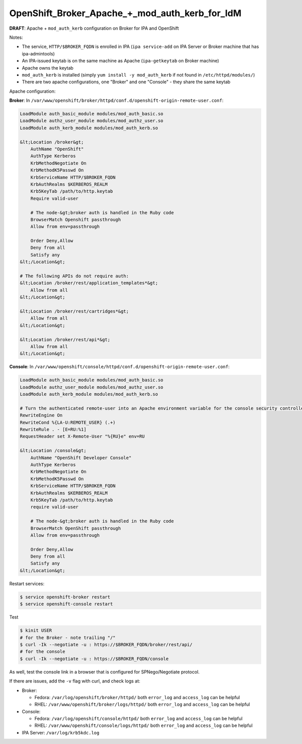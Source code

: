 OpenShift_Broker_Apache_+_mod_auth_kerb_for_IdM
===============================================

**DRAFT**: Apache + ``mod_auth_kerb`` configuration on Broker for IPA
and OpenShift

Notes:

-  The service, ``HTTP/$BROKER_FQDN`` is enrolled in IPA
   (``ipa service-add`` on IPA Server or Broker machine that has
   ipa-admintools)
-  An IPA-issued keytab is on the same machine as Apache
   (``ipa-getkeytab`` on Broker machine)
-  Apache owns the keytab
-  ``mod_auth_kerb`` is installed (simply
   ``yum install -y mod_auth_kerb`` if not found in
   ``/etc/httpd/modules/``)
-  There are two apache configurations, one "Broker" and one "Console" -
   they share the same keytab



Apache configuration:

**Broker**: In
``/var/www/openshift/broker/httpd/conf.d/openshift-origin-remote-user.conf``:

.. code-block:: text

   LoadModule auth_basic_module modules/mod_auth_basic.so
   LoadModule authz_user_module modules/mod_authz_user.so
   LoadModule auth_kerb_module modules/mod_auth_kerb.so

   &lt;Location /broker&gt;
       AuthName "OpenShift"
       AuthType Kerberos
       KrbMethodNegotiate On
       KrbMethodK5Passwd On
       KrbServiceName HTTP/$BROKER_FQDN
       KrbAuthRealms $KERBEROS_REALM
       Krb5KeyTab /path/to/http.keytab
       Require valid-user

       # The node-&gt;broker auth is handled in the Ruby code
       BrowserMatch Openshift passthrough
       Allow from env=passthrough

       Order Deny,Allow
       Deny from all
       Satisfy any
   &lt;/Location&gt;

   # The following APIs do not require auth:
   &lt;Location /broker/rest/application_templates*&gt;
       Allow from all
   &lt;/Location&gt;

   &lt;Location /broker/rest/cartridges*&gt;
       Allow from all
   &lt;/Location&gt;

   &lt;Location /broker/rest/api*&gt;
       Allow from all
   &lt;/Location&gt;

**Console**: In
``/var/www/openshift/console/httpd/conf.d/openshift-origin-remote-user.conf``:

.. code-block:: text

   LoadModule auth_basic_module modules/mod_auth_basic.so
   LoadModule authz_user_module modules/mod_authz_user.so
   LoadModule auth_kerb_module modules/mod_auth_kerb.so

   # Turn the authenticated remote-user into an Apache environment variable for the console security controller
   RewriteEngine On
   RewriteCond %{LA-U:REMOTE_USER} (.+)
   RewriteRule . - [E=RU:%1]
   RequestHeader set X-Remote-User "%{RU}e" env=RU

   &lt;Location /console&gt;
       AuthName "OpenShift Developer Console"
       AuthType Kerberos
       KrbMethodNegotiate On
       KrbMethodK5Passwd On
       KrbServiceName HTTP/$BROKER_FQDN
       KrbAuthRealms $KERBEROS_REALM
       Krb5KeyTab /path/to/http.keytab
       require valid-user

       # The node-&gt;broker auth is handled in the Ruby code
       BrowserMatch OpenShift passthrough
       Allow from env=passthrough

       Order Deny,Allow
       Deny from all
       Satisfy any
   &lt;/Location&gt;

Restart services:

.. code-block:: text

   $ service openshift-broker restart
   $ service openshift-console restart



Test

.. code-block:: text

   $ kinit USER
   # for the Broker - note trailing "/"
   $ curl -Ik --negotiate -u : https://$BROKER_FQDN/broker/rest/api/
   # for the console
   $ curl -Ik --negotiate -u : https://$BROKER_FQDN/console

As well, test the console link in a browser that is configured for
SPNego/Negotiate protocol.

If there are issues, add the ``-v`` flag with curl, and check logs at:

-  Broker:

   -  Fedora: ``/var/log/openshift/broker/httpd/`` both ``error_log``
      and ``access_log`` can be helpful
   -  RHEL: ``/var/www/openshift/broker/logs/httpd/`` both ``error_log``
      and ``access_log`` can be helpful

-  Console:

   -  Fedora: ``/var/log/openshift/console/httpd/`` both ``error_log``
      and ``access_log`` can be helpful
   -  RHEL: ``/var/www/openshift/console/logs/httpd/`` both
      ``error_log`` and ``access_log`` can be helpful

-  IPA Server: ``/var/log/krb5kdc.log``